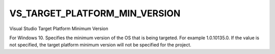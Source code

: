 VS_TARGET_PLATFORM_MIN_VERSION
------------------------------

Visual Studio Target  Platform Minimum Version

For Windows 10. Specifies the minimum version of the OS that is being
targeted. For example 1.0.10135.0. If the value is not specified, the 
target platform minimum version will not be specified for the project.
